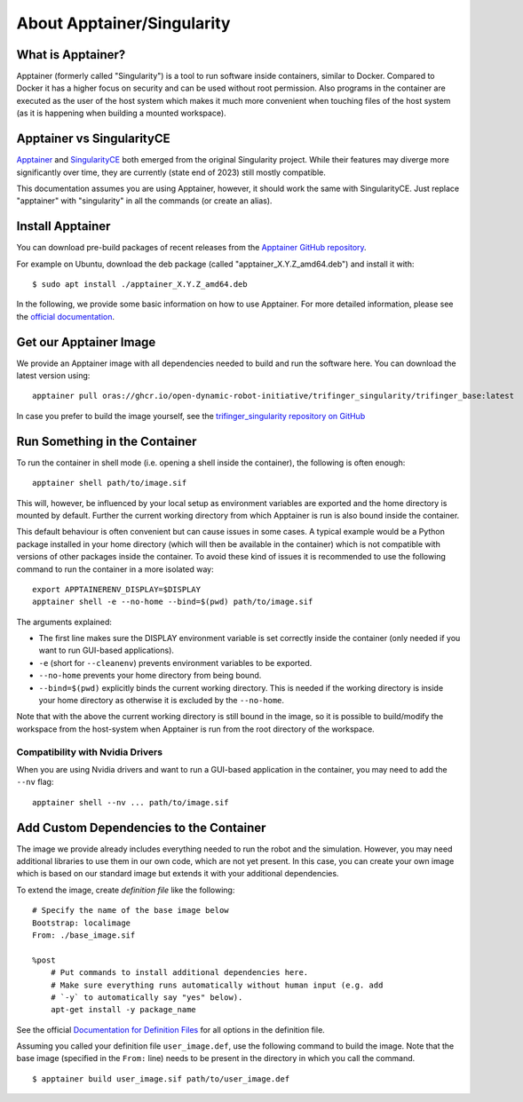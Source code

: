 .. _apptainer:

About Apptainer/Singularity
===========================

.. todo::

   This is just copied from robot_fingers

   - Probably needs to be revised and maybe restructured.
   - Remove from robot_fingers and link here instead.
   - Discuss base vs robot/user image.


What is Apptainer?
------------------

Apptainer (formerly called "Singularity") is a tool to run software inside
containers, similar to Docker. Compared to Docker it has a higher focus on
security and can be used without root permission.  Also programs in the
container are executed as the user of the host system which makes it much more
convenient when touching files of the host system (as it is happening when
building a mounted workspace).


Apptainer vs SingularityCE
--------------------------

`Apptainer <https://apptainer.org>`_ and `SingularityCE
<https://sylabs.io/singularity/>`_ both emerged from the original Singularity project.
While their features may diverge more significantly over time, they are currently (state
end of 2023) still mostly compatible.

This documentation assumes you are using Apptainer, however, it should work the same
with SingularityCE.  Just replace "apptainer" with "singularity" in all the commands (or
create an alias).


Install Apptainer
-----------------

You can download pre-build packages of recent releases from the `Apptainer
GitHub repository <https://github.com/apptainer/apptainer/releases/>`_.

For example on Ubuntu, download the deb package (called
"apptainer_X.Y.Z_amd64.deb") and install it with::

    $ sudo apt install ./apptainer_X.Y.Z_amd64.deb

In the following, we provide some basic information on how to use
Apptainer.  For more detailed information, please see the `official
documentation`_.


Get our Apptainer Image
-----------------------

We provide an Apptainer image with all dependencies needed to build and run the software
here.  You can download the latest version using::

    apptainer pull oras://ghcr.io/open-dynamic-robot-initiative/trifinger_singularity/trifinger_base:latest


In case you prefer to build the image yourself, see the `trifinger_singularity
repository on GitHub
<https://github.com/open-dynamic-robot-initiative/trifinger_singularity>`_


Run Something in the Container
------------------------------

To run the container in shell mode (i.e. opening a shell inside the container),
the following is often enough::

    apptainer shell path/to/image.sif

This will, however, be influenced by your local setup as environment variables
are exported and the home directory is mounted by default.  Further the current
working directory from which Apptainer is run is also bound inside the
container.

This default behaviour is often convenient but can cause issues in some cases.
A typical example would be a Python package installed in your home directory
(which will then be available in the container) which is not compatible with
versions of other packages inside the container.  To avoid these kind of issues
it is recommended to use the following command to run the container in a more
isolated way::

    export APPTAINERENV_DISPLAY=$DISPLAY
    apptainer shell -e --no-home --bind=$(pwd) path/to/image.sif

The arguments explained:

- The first line makes sure the DISPLAY environment variable is set correctly
  inside the container (only needed if you want to run GUI-based applications).
- ``-e`` (short for ``--cleanenv``) prevents environment variables to be
  exported.
- ``--no-home`` prevents your home directory from being bound.
- ``--bind=$(pwd)`` explicitly binds the current working directory.  This is
  needed if the working directory is inside your home directory as otherwise it
  is excluded by the ``--no-home``.

Note that with the above the current working directory is still bound in the
image, so it is possible to build/modify the workspace from the host-system when
Apptainer is run from the root directory of the workspace.


Compatibility with Nvidia Drivers
~~~~~~~~~~~~~~~~~~~~~~~~~~~~~~~~~

When you are using Nvidia drivers and want to run a GUI-based application in the
container, you may need to add the ``--nv`` flag::

    apptainer shell --nv ... path/to/image.sif


Add Custom Dependencies to the Container
----------------------------------------

The image we provide already includes everything needed to run the robot
and the simulation. However, you may need additional libraries to use
them in our own code, which are not yet present. In this case, you can
create your own image which is based on our standard image but extends
it with your additional dependencies.

To extend the image, create *definition file* like the following::

    # Specify the name of the base image below
    Bootstrap: localimage
    From: ./base_image.sif

    %post
        # Put commands to install additional dependencies here.
        # Make sure everything runs automatically without human input (e.g. add
        # `-y` to automatically say "yes" below).
        apt-get install -y package_name

See the official `Documentation for Definition Files`_ for all options in the
definition file.

Assuming you called your definition file ``user_image.def``, use the
following command to build the image. Note that the base image
(specified in the ``From:`` line) needs to be present in the directory in
which you call the command.

::

    $ apptainer build user_image.sif path/to/user_image.def


.. _official documentation: https://apptainer.org/docs/
.. _Documentation for Definition Files: https://apptainer.org/docs/user/1.0/definition_files.html


